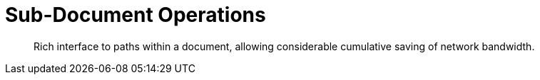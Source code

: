 = Sub-Document Operations
:navtitle: Sub-Doc Operations
:page-topic-type: howto
:page-aliases: 

[abstract]
Rich interface to paths within a document, allowing considerable cumulative saving of network bandwidth.


